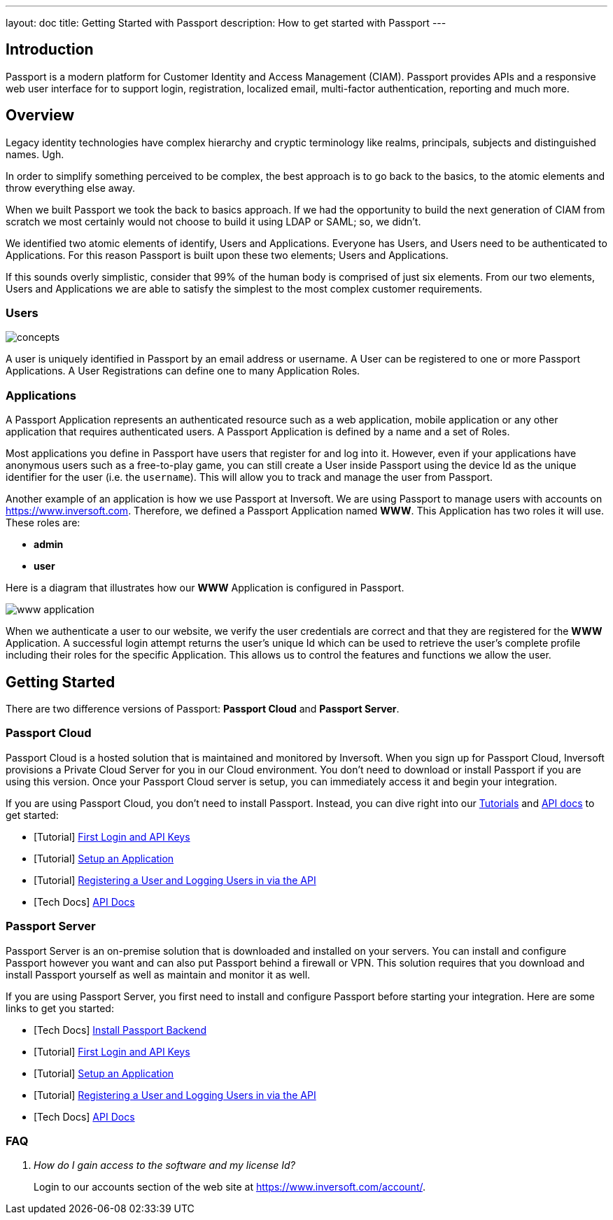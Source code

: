 ---
layout: doc
title: Getting Started with Passport
description: How to get started with Passport
---

== Introduction

Passport is a modern platform for Customer Identity and Access Management (CIAM). Passport provides APIs and a responsive web user interface for to support
login, registration, localized email, multi-factor authentication, reporting and much more.

== Overview

Legacy identity technologies have complex hierarchy and cryptic terminology like realms, principals, subjects and distinguished names. Ugh.

In order to simplify something perceived to be complex, the best approach is to go back to the basics, to the atomic elements and throw everything else away.

When we built Passport we took the back to basics approach. If we had the opportunity to build the next generation of CIAM from scratch we
most certainly would not choose to build it using LDAP or SAML; so, we didn't.

We identified two atomic elements of identify, Users and Applications. Everyone has Users, and Users need to be authenticated to Applications.
For this reason Passport is built upon these two elements; Users and Applications.

If this sounds overly simplistic, consider that 99% of the human body is comprised of just six elements. From our two elements, Users
and Applications we are able to satisfy the simplest to the most complex customer requirements.

=== Users

image::concepts.png[]

A user is uniquely identified in Passport by an email address or username. A User can be registered to one or more Passport Applications. A User Registrations
can define one to many Application Roles.

=== Applications

A Passport Application represents an authenticated resource such as a web application, mobile application or any other application that requires authenticated users.
A Passport Application is defined by a name and a set of Roles.

Most applications you define in Passport have users that register for and log into it. However, even if your applications have anonymous users such as a free-to-play game, you can still create a User inside Passport using the device Id as the unique identifier for the user (i.e. the `username`). This will allow you to track and manage the user from Passport.

Another example of an application is how we use Passport at Inversoft. We are using Passport to manage users with accounts on https://www.inversoft.com. Therefore, we defined a Passport Application named **WWW**. This Application has two roles it will use. These roles are:

* **admin**
* **user**

Here is a diagram that illustrates how our **WWW** Application is configured in Passport.

image::www-application.png[]

When we authenticate a user to our website, we verify the user credentials are correct and that they are registered for the **WWW** Application. A successful login attempt returns the user's unique Id which can be used to retrieve the user's complete profile including their roles for the specific Application. This allows us to control the features and functions we allow the user.

== Getting Started

There are two difference versions of Passport: **Passport Cloud** and **Passport Server**.

=== Passport Cloud

Passport Cloud is a hosted solution that is maintained and monitored by Inversoft. When you sign up for Passport Cloud, Inversoft provisions a Private Cloud Server for you in our Cloud environment. You don't need to download or install Passport if you are using this version. Once your Passport Cloud server is setup, you can immediately access it and begin your integration.

If you are using Passport Cloud, you don't need to install Passport. Instead, you can dive right into our link:../tutorials/[Tutorials] and link:../apis/[API docs] to get started:

* [Tutorial] link:../tutorials/#first_login_and_api_keys[First Login and API Keys]
* [Tutorial] link:../tutorials/#setup_an_application[Setup an Application]
* [Tutorial] link:../tutorials/#registering_a_user_and_logging_users_in_via_the_api[Registering a User and Logging Users in via the API]
* [Tech Docs] link:../apis/[API Docs]

=== Passport Server

Passport Server is an on-premise solution that is downloaded and installed on your servers. You can install and configure Passport however you want and can also put Passport behind a firewall or VPN. This solution requires that you download and install Passport yourself as well as maintain and monitor it as well.

If you are using Passport Server, you first need to install and configure Passport before starting your integration. Here are some links to get you started:

* [Tech Docs] link:../installation-guide/fusionauth-app[Install Passport Backend]
* [Tutorial] link:../tutorials/#first_login_and_api_keys[First Login and API Keys]
* [Tutorial] link:../tutorials/#setup_an_application[Setup an Application]
* [Tutorial] link:../tutorials/#registering_a_user_and_logging_users_in_via_the_api[Registering a User and Logging Users in via the API]
* [Tech Docs] link:../apis/[API Docs]

=== FAQ

[qanda]
How do I gain access to the software and my license Id?::
  Login to our accounts section of the web site at https://www.inversoft.com/account/.